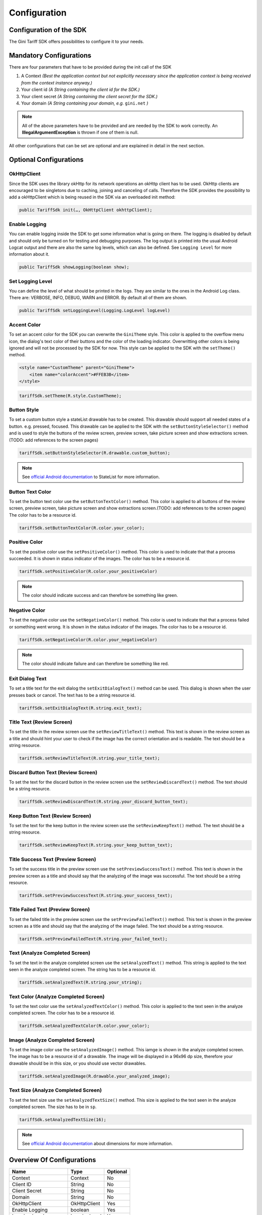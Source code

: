 .. _configuration:

=============
Configuration
=============


Configuration of the SDK
========================

The Gini Tariff SDK offers possibilities to configure it to your needs.

Mandatory Configurations
========================

There are four parameters that have to be provided during the init call of the SDK

#. A Context *(Best the application context but not explicitly necessary since the application context is being received from the context instance anyway.)*
#. Your client id *(A String containing the client id for the SDK.)*
#. Your client secret *(A String containing the client secret for the SDK.)*
#. Your domain *(A String containing your domain, e.g.* ``gini.net`` *)*

.. note:: All of the above parameters have to be provided and are needed by the SDK to work correctly. An **IllegalArgumentException** is thrown if one of them is null.

All other configurations that can be set are optional and are explained in detail in the next section.

Optional Configurations
=======================

OkHttpClient
------------

Since the SDK uses the library okHttp for its network operations an okHttp client has to be used.
OkHttp clients are encouraged to be singletons due to caching, joining and canceling of calls.
Therefore the SDK provides the possibility to add a okHttpClient which is being reused in the SDK via an overloaded init method:

.. code-block:: java

  public TariffSdk init(…, OkHttpClient okhttpClient);


Enable Logging
------------

You can enable logging inside the SDK to get some information what is going on there. The logging is disabled by default and should only be turned on for testing and debugging purposes. The log output is printed into the usual Android Logcat output and there are also the same log levels, which can also be defined. See ``Logging Level`` for more information about it.

.. code-block:: java

  public TariffSdk showLogging(boolean show);


Set Logging Level
------------

You can define the level of what should be printed in the logs. They are similar to the ones in the Android Log class. There are: VERBOSE, INFO, DEBUG, WARN and ERROR. By default all of them are shown.

.. code-block:: java

  public TariffSdk setLoggingLevel(Logging.LogLevel logLevel)


Accent Color
------------

To set an accent color for the SDK you can overwrite the ``GiniTheme`` style. This color is applied to the overflow menu icon, the dialog's text color of their buttons and the color of the loading indicator. Overwritting other colors is being ignored and will not be processed by the SDK for now.
This style can be applied to the SDK with the ``setTheme()`` method.

.. code-block:: xml

  <style name="CustomTheme" parent="GiniTheme">
      <item name="colorAccent">#FFEB3B</item>
  </style>


.. code-block:: java

  tariffSdk.setTheme(R.style.CustomTheme);


Button Style
------------

To set a custom button style a stateList drawable has to be created. This drawable should support all needed states of a button. e.g. pressed, focused. This drawable can be applied to the SDK with the ``setButtonStyleSelector()`` method and is used to style the buttons of the review screen, preview screen, take picture screen and show extractions screen.(TODO: add references to the screen pages)

.. code-block:: java

  tariffSdk.setButtonStyleSelector(R.drawable.custom_button);

.. note:: See `official Android documentation <https://developer.android.com/guide/topics/resources/drawable-resource.html#StateList>`_ to StateList for more information.


Button Text Color
-----------------

To set the button text color use the ``setButtonTextColor()`` method. This color is applied to all buttons of the review screen, preview screen, take picture screen and show extractions screen.(TODO: add references to the screen pages)
The color has to be a resource id.

.. code-block:: java

  tariffSdk.setButtonTextColor(R.color.your_color);


Positive Color
--------------

To set the positive color use the ``setPositiveColor()`` method. This color is used to indicate that that a process succeeded. It is shown in status indicator of the images.
The color has to be a resource id.

.. code-block:: java

  tariffSdk.setPositiveColor(R.color.your_positiveColor)

.. note:: The color should indicate success and can therefore be something like green.


Negative Color
--------------

To set the negative color use the ``setNegativeColor()`` method. This color is used to indicate that that a process failed or something went wrong. It is shown in the status indicator of the images.
The color has to be a resource id.

.. code-block:: java

  tariffSdk.setNegativeColor(R.color.your_negativeColor)

.. note:: The color should indicate failure and can therefore be something like red.



Exit Dialog Text
----------------

To set a title text for the exit dialog the ``setExitDialogText()`` method can be used. This dialog is shown when the user presses back or cancel.
The text has to be a string resource id.

.. code-block:: java

  tariffSdk.setExitDialogText(R.string.exit_text);


Title Text (Review Screen)
--------------------------------

To set the title in the review screen use the ``setReviewTitleText()`` method. This text is shown in the review screen as a title and should hint your user to check if the image has the correct orientation and is readable.
The text should be a string resource.

.. code-block:: java

  tariffSdk.setReviewTitleText(R.string.your_title_text);


Discard Button Text (Review Screen)
--------------------------------

To set the text for the discard button in the review screen use the ``setReviewDiscardText()`` method.
The text should be a string resource.

.. code-block:: java

  tariffSdk.setReviewDiscardText(R.string.your_discard_button_text);


Keep Button Text (Review Screen)
--------------------------------

To set the text for the keep button in the review screen use the ``setReviewKeepText()`` method.
The text should be a string resource.

.. code-block:: java

  tariffSdk.setReviewKeepText(R.string.your_keep_button_text);


Title Success Text (Preview Screen)
--------------------------------

To set the success title in the preview screen use the ``setPreviewSuccessText()`` method. This text is shown in the preview screen as a title and should say that the analyzing of the image was successful.
The text should be a string resource.

.. code-block:: java

  tariffSdk.setPreviewSuccessText(R.string.your_success_text);


Title Failed Text (Preview Screen)
--------------------------------

To set the failed title in the preview screen use the ``setPreviewFailedText()`` method. This text is shown in the preview screen as a title and should say that the analyzing of the image failed.
The text should be a string resource.

.. code-block:: java

  tariffSdk.setPreviewFailedText(R.string.your_failed_text);


Text (Analyze Completed Screen)
-------------------------------

To set the text in the analyze completed screen use the ``setAnalyzedText()`` method. This string is applied to the text seen in the analyze completed screen.
The string has to be a resource id.

.. code-block:: java

  tariffSdk.setAnalyzedText(R.string.your_string);


Text Color (Analyze Completed Screen)
------------------------------------

To set the text color use the ``setAnalyzedTextColor()`` method. This color is applied to the text seen in the analyze completed screen.
The color has to be a resource id.

.. code-block:: java

  tariffSdk.setAnalyzedTextColor(R.color.your_color);


Image (Analyze Completed Screen)
--------------------------------

To set the image color use the ``setAnalyzedImage()`` method. This iamge is shown in the analyze completed screen.
The image has to be a resource id of a drawable. The image will be displayed in a 96x96 dp size, therefore your drawable should be in this size, or you should use vector drawables.

.. code-block:: java

  tariffSdk.setAnalyzedImage(R.drawable.your_analyzed_image);


Text Size (Analyze Completed Screen)
------------------------------------

To set the text size use the ``setAnalyzedTextSize()`` method. This size is applied to the text seen in the analyze completed screen.
The size has to be in ``sp``.

.. code-block:: java

  tariffSdk.setAnalyzedTextSize(16);

.. note:: See `official Android documentation <https://developer.android.com/guide/topics/resources/more-resources.html#Dimension>`_ about dimensions for more information.



Overview Of Configurations
==========================

==================================   ============   ============
Name                                 Type           Optional
==================================   ============   ============
Context                              Context        No
Client ID                            String         No
Client Secret                        String         No
Domain                               String         No
OkHttpClient                         OkHttpClient   Yes
Enable Logging                       boolean        Yes
Logging Level                        LoggingLevel   Yes
Accent Color                         int            Yes
Button Style                         int            Yes
Positive Color                       int            Yes
Negative Color                       int            Yes
Exit Dialog Text                     int            Yes
Title Success Text (PS)              int            Yes
Title Failed Text (PS)               int            Yes
Text (ACS)                           int            Yes
Text Color (ACS)                     int            Yes
Text Size (ACS)                      int            Yes
Image (ACS)                          int            Yes
==================================   ============   ============
